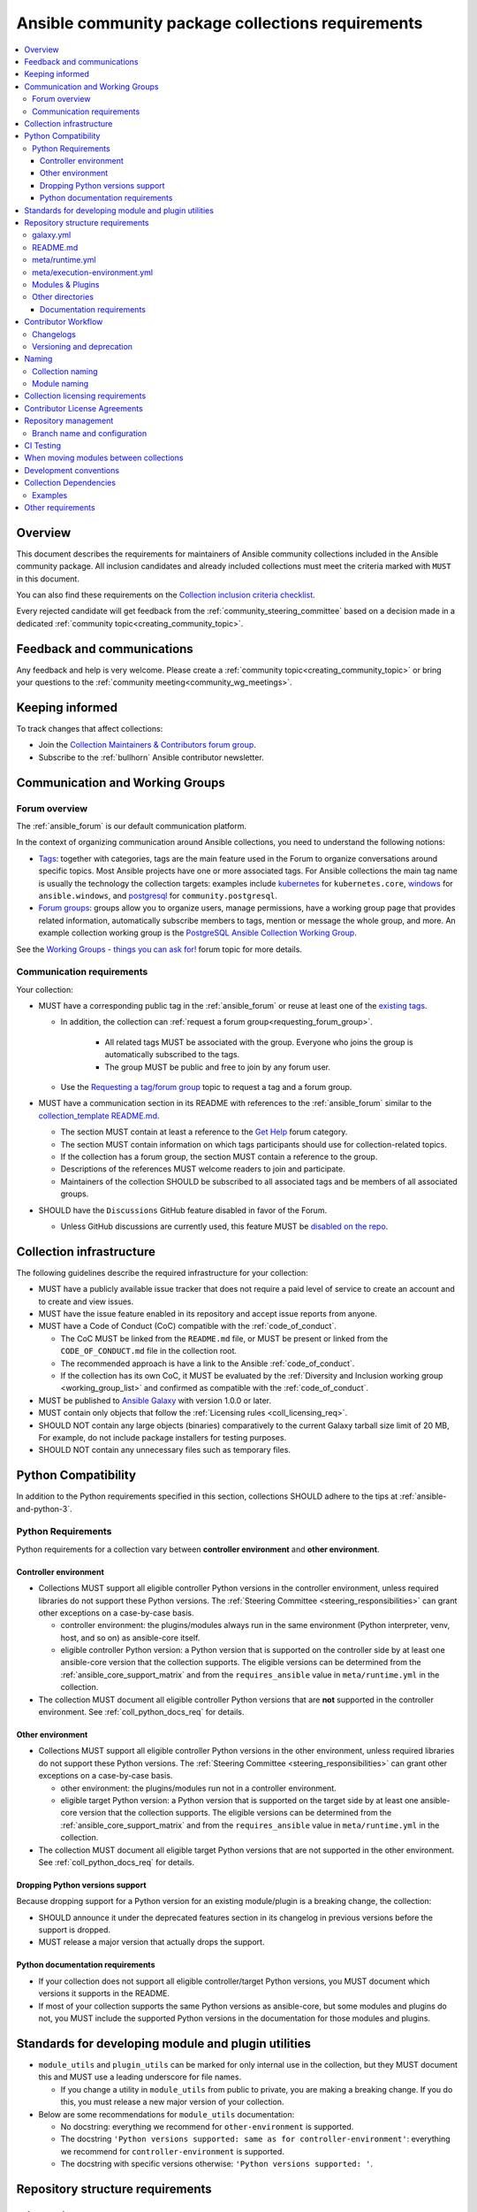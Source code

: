 ..
   THIS DOCUMENT IS OWNED BY THE ANSIBLE COMMUNITY STEERING COMMITTEE. ALL CHANGES MUST BE APPROVED BY THE STEERING COMMITTEE!
   For small changes (fixing typos, language errors, etc.) create a PR and ping @ansible/steering-committee.
   For other changes, create a :ref:`topic<creating_community_topic>` on the Forum to discuss the changes.
   (Creating a draft PR for this file and mentioning it in the community topic is also OK.)

.. _collections_requirements:

**************************************************
Ansible community package collections requirements
**************************************************

.. contents::
    :local:

Overview
========

This document describes the requirements for maintainers of Ansible community collections included in the Ansible community package. All inclusion candidates and already included collections must meet the criteria marked with ``MUST`` in this document.

You can also find these requirements on the `Collection inclusion criteria checklist <https://github.com/ansible-collections/overview/blob/main/collection_checklist.md>`_.

Every rejected candidate will get feedback from the :ref:`community_steering_committee` based on a decision made in a dedicated :ref:`community topic<creating_community_topic>`.

Feedback and communications
==============================

Any feedback and help is very welcome. Please create a :ref:`community topic<creating_community_topic>` or bring your questions to the :ref:`community meeting<community_wg_meetings>`.

Keeping informed
================

To track changes that affect collections:

* Join the `Collection Maintainers & Contributors forum group <https://forum.ansible.com/g/CollectionMaintainer>`_.
* Subscribe to the :ref:`bullhorn` Ansible contributor newsletter.

.. _coll_wg_reqs:

Communication and Working Groups
================================

Forum overview
--------------

The :ref:`ansible_forum` is our default communication platform.

In the context of organizing communication around Ansible collections, you need to understand the following notions:

* `Tags <https://forum.ansible.com/tags>`_: together with categories, tags are the main feature used in the Forum to organize conversations around specific topics. Most Ansible projects have one or more associated tags. For Ansible collections the main tag name is usually the technology the collection targets: examples include `kubernetes <https://forum.ansible.com/tag/kubernetes>`_ for ``kubernetes.core``, `windows <https://forum.ansible.com/tag/windows>`_ for ``ansible.windows``, and `postgresql <https://forum.ansible.com/tag/postgresql>`_ for ``community.postgresql``.
* `Forum groups <https://forum.ansible.com/g>`_: groups allow you to organize users, manage permissions, have a working group page that provides related information, automatically subscribe members to tags, mention or message the whole group, and more. An example collection working group is the `PostgreSQL Ansible Collection Working Group <https://forum.ansible.com/g/PostgreSQLTeam>`_.

See the `Working Groups - things you can ask for! <https://forum.ansible.com/t/working-groups-things-you-can-ask-for/175>`_ forum topic for more details.

Communication requirements
--------------------------

Your collection:

* MUST have a corresponding public tag in the :ref:`ansible_forum` or reuse at least one of the `existing tags <https://forum.ansible.com/tags>`_.

  * In addition, the collection can :ref:`request a forum group<requesting_forum_group>`.

     * All related tags MUST be associated with the group. Everyone who joins the group is automatically subscribed to the tags.
     * The group MUST be public and free to join by any forum user.

  * Use the `Requesting a tag/forum group <https://forum.ansible.com/t/requesting-a-tag-forum-group/503>`_ topic to request a tag and a forum group.

* MUST have a communication section in its README with references to the :ref:`ansible_forum` similar to the `collection_template README.md <https://github.com/ansible-collections/collection_template#communication>`_.

  * The section MUST contain at least a reference to the `Get Help <https://forum.ansible.com/c/help/6>`_ forum category.
  * The section MUST contain information on which tags participants should use for collection-related topics.
  * If the collection has a forum group, the section MUST contain a reference to the group.
  * Descriptions of the references MUST welcome readers to join and participate.
  * Maintainers of the collection SHOULD be subscribed to all associated tags and be members of all associated groups.

* SHOULD have the ``Discussions`` GitHub feature disabled in favor of the Forum.

  * Unless GitHub discussions are currently used, this feature MUST be `disabled on the repo <https://docs.github.com/en/repositories/managing-your-repositorys-settings-and-features/enabling-features-for-your-repository/enabling-or-disabling-github-discussions-for-a-repository>`_.

.. _coll_infrastructure_reqs:

Collection infrastructure
=========================

The following guidelines describe the required infrastructure for your collection:

* MUST have a publicly available issue tracker that does not require a paid level of service to create an account and to create and view issues.
* MUST have the issue feature enabled in its repository and accept issue reports from anyone.
* MUST have a Code of Conduct (CoC) compatible with the :ref:`code_of_conduct`.

  * The CoC MUST be linked from the ``README.md`` file, or MUST be present or linked from the ``CODE_OF_CONDUCT.md`` file in the collection root.
  * The recommended approach is have a link to the Ansible :ref:`code_of_conduct`.
  * If the collection has its own CoC, it MUST be evaluated by the :ref:`Diversity and Inclusion working group <working_group_list>` and confirmed as compatible with the :ref:`code_of_conduct`.

* MUST be published to `Ansible Galaxy <https://galaxy.ansible.com>`_ with version 1.0.0 or later.
* MUST contain only objects that follow the :ref:`Licensing rules <coll_licensing_req>`.
* SHOULD NOT contain any large objects (binaries) comparatively to the current Galaxy tarball size limit of 20 MB, For example, do not include package installers for testing purposes.
* SHOULD NOT contain any unnecessary files such as temporary files.

.. _coll_python_compatibility:

Python Compatibility
====================

In addition to the Python requirements specified in this section, collections SHOULD adhere to the tips at :ref:`ansible-and-python-3`.

.. _coll_python_reqs:

Python Requirements
-------------------

Python requirements for a collection vary between **controller environment** and **other environment**.

.. _coll_controller_req:

Controller environment
~~~~~~~~~~~~~~~~~~~~~~

* Collections MUST support all eligible controller Python versions in the controller environment, unless required libraries do not support these Python versions. The :ref:`Steering Committee <steering_responsibilities>` can grant other exceptions on a case-by-case basis. 

  * controller environment: the plugins/modules always run in the same environment (Python interpreter, venv, host, and so on) as ansible-core itself.
  * eligible controller Python version: a Python version that is supported on the controller side by at least one ansible-core version that the collection supports. The eligible versions can be determined from the :ref:`ansible_core_support_matrix` and from the ``requires_ansible`` value in ``meta/runtime.yml`` in the collection.

* The collection MUST document all eligible controller Python versions that are **not** supported in the controller environment. See :ref:`coll_python_docs_req` for details.

Other environment
~~~~~~~~~~~~~~~~~

* Collections MUST support all eligible controller Python versions in the other environment, unless required libraries do not support these Python versions. The :ref:`Steering Committee <steering_responsibilities>` can grant other exceptions on a case-by-case basis. 

  * other environment: the plugins/modules run not in a controller environment.
  * eligible target Python version: a Python version that is supported on the target side by at least one ansible-core version that the collection supports. The eligible versions can be determined from the :ref:`ansible_core_support_matrix` and from the ``requires_ansible`` value in ``meta/runtime.yml`` in the collection.

* The collection MUST document all eligible target Python versions that are not supported in the other environment. See :ref:`coll_python_docs_req` for details.

Dropping Python versions support
~~~~~~~~~~~~~~~~~~~~~~~~~~~~~~~~

Because dropping support for a Python version for an existing module/plugin is a breaking change, the collection:

* SHOULD announce it under the deprecated features section in its changelog in previous versions before the support is dropped.
* MUST release a major version that actually drops the support.

.. _coll_python_docs_req:

Python documentation requirements
~~~~~~~~~~~~~~~~~~~~~~~~~~~~~~~~~~

* If your collection does not support all eligible controller/target Python versions, you MUST document which versions it supports in the README.
* If most of your collection supports the same Python versions as ansible-core, but some modules and plugins do not, you MUST include the supported Python versions in the documentation for those modules and plugins.

.. _coll_plugin_standards:

Standards for developing module and plugin utilities
====================================================

* ``module_utils`` and ``plugin_utils`` can be marked for only internal use in the collection, but they MUST document this and MUST use a leading underscore for file names.

  * If you change a utility in ``module_utils`` from public to private, you are making a breaking change. If you do this, you must release a new major version of your collection.

* Below are some recommendations for ``module_utils`` documentation:

  * No docstring: everything we recommend for ``other-environment`` is supported.
  * The docstring ``'Python versions supported: same as for controller-environment'``: everything we recommend for ``controller-environment`` is supported.
  * The docstring with specific versions otherwise: ``'Python versions supported: '``.

.. _coll_repo_structure:

Repository structure requirements
==================================

galaxy.yml
----------

* The ``tags`` field MUST be set.
* Collection dependencies MUST meet a set of rules. See the section on `Collection Dependencies <coll_dependencies>` for details.
* If you plan to split up your collection, the new collection MUST be approved for inclusion before the smaller collections replace the larger in Ansible.
* If you plan to add other collections as dependencies, they MUST run through the formal application process.

.. _coll_readme_req:

README.md
---------

Your collection repository MUST have a ``README.md`` in the root of the collection, see `collection_template/README.md <https://github.com/ansible-collections/collection_template/blob/main/README.md>`_ for an example.

meta/runtime.yml
----------------

Example: `meta/runtime.yml <https://github.com/ansible-collections/collection_template/blob/main/meta/runtime.yml>`_

* The ``meta/runtime.yml`` MUST define the minimum version of ansible-core which this collection works with using the ``requires_ansible`` field. For example, if the collection works with ansible-core 2.16 and later, set ``requires_ansible: '>=2.16'`` in the ``meta/runtime.yml`` file.

.. _coll_module-reqs:

meta/execution-environment.yml
------------------------------

If a collection has controller-side Python package and/or system package requirements, to allow easy `execution environment <https://ansible.readthedocs.io/en/latest/getting_started_ee/index.html>`_ building, they SHOULD be listed in corresponding files under the ``meta`` directory, specified in ``meta/execution-environment.yml``, and `verified <https://ansible.readthedocs.io/projects/builder/en/latest/collection_metadata/#when-installing-collections-using-ansible-galaxy>`_.

See the `Collection-level dependencies guide <https://ansible.readthedocs.io/projects/builder/en/latest/collection_metadata/#collection-level-dependencies>`_ for more information and `collection_template/meta <https://github.com/ansible-collections/collection_template/tree/main/meta>` directory content as an example.

Modules & Plugins
------------------

* Collections MUST only use the directories specified below in the ``plugins/`` directory and
  only for the purposes listed:

  :Those recognized by ansible-core: ``doc_fragments``, ``modules``, ``module_utils``, ``terminal``, and those listed in :ref:`working_with_plugins`. This list can be verified by looking at the last element of the package argument of each ``*_loader`` in https://github.com/ansible/ansible/blob/devel/lib/ansible/plugins/loader.py#L1126
  :plugin_utils: For shared code which is only used controller-side, not in modules.
  :sub_plugins: For other plugins that are managed by plugins inside of collections instead of ansible-core.  We use a subfolder so there aren't conflicts when ansible-core adds new plugin types.

  The core team (which maintains ansible-core) has committed not to use these directories for
  anything which would conflict with the uses specified here.

Other directories
-----------------

* Collections MUST not use files outside ``meta/``, ``plugins/``, ``roles/`` and ``playbooks/`` in any plugin, role, or playbook that can be called by FQCN, used from other collections, or used from user playbooks and roles.

  * A collection MUST work if every file or directory is deleted from the installed collection except those four directories and their contents.
  * Internal plugins, roles and playbooks (artifacts used only in testing, or only to release the collection, or only for some other internal purpose and not used externally) are exempt from this rule and may rely on files in other directories.

.. _coll_docs_structure_reqs:

Documentation requirements
~~~~~~~~~~~~~~~~~~~~~~~~~~~

Collections:

* ``MUST`` use :ref:`links and formatting macros <linking-and-other-format-macros-within-module-documentation>`.
* ``SHOULD`` have contributor guidelines in the ``CONTRIBUTING.md`` or ``README.md`` file.

All modules and plugins:

* ``MUST`` include a :ref:`DOCUMENTATION <documentation-block>` block.
* ``MUST`` include an :ref:`EXAMPLES <examples-block>` block (except where not relevant for the plugin type).
* ``MUST`` use FQCNs when referring to modules, plugins and documentation fragments inside and outside the collection including ``ansible.builtin.`` for ansible-core.
* ``MUST`` include a :ref:`RETURN <return-block>` block for modules and other plugins that return data.
* ``MUST`` include the ``version_added`` field when adding new content to an existing collection for entities that support it, for example, for modules, plugins, options, return values, and attributes.

  * You do not have to add ``version_added`` when creating a new collection before its first release.
  * The ``version_added`` field for objects in a collection MUST refer to the version of the collection in which the options were added -- ``NOT`` the version of Ansible or ansible-core.
  
    * If, for some reason, you need to specify version numbers of Ansible or another collection, you ``MUST`` also provide ``version_added_collection: collection_name``. We strongly recommend to ``NOT`` do this.

.. _coll_workflow:

Contributor Workflow
====================

.. _coll_changlogs_req:

Changelogs
----------

* Collections MUST include a changelog in the `correct format <https://ansible.readthedocs.io/projects/antsibull-changelog/changelog.yaml-format/>`_.

  #. You can generate or check changelogs using `antsibull-changelog <https://github.com/ansible-community/antsibull-changelog>`_ (`documentation <https://ansible.readthedocs.io/projects/antsibull-changelog/changelogs/>`_), which provides consistency for changelogs across collections included in the ``ansible`` package.

.. _coll_versioning_req:

Versioning and deprecation
--------------------------

* Collections MUST adhere to the `Semantic versioning conventions <https://semver.org/>`_:

  * MUST have this information in its ``README.md`` file in the collection root directory.
  * SHOULD have this information in its contributor and maintainer documentation.
  * MUST have changelog entries under correct categories (``Major changes``, ``Minor changes``, ``Bugfixes``, and so on).

* Collections MUST preserve backward compatibility:

  * To preserve backward compatibility for users, every Ansible minor version series (x.Y.z) will keep the major version of a collection constant.

    * For example, if Ansible 3.0.0 includes ``community.general`` 2.2.0, then each 3.Y.z (3.1.z, 3.2.z, and so on) release will include the latest ``community.general`` 2.y.z release available at build time.
    * Ansible 3.y.z will **never** include a ``community.general`` 3.y.z release, even if it is available.
    * Major collection version changes will be included in the next Ansible major release (4.0.0 in this example).
    * Therefore, ensure that the current major release of your collection included in 3.0.0 receives at least bugfixes as long as new 3.Y.Z releases are produced.
  * Since new minor releases are included, you can include new features, modules and plugins. You MUST make sure that you DO NOT break backward compatibility! This means in particular:

    * You can fix bugs in ``patch releases``, but you MUST NOT add new features or deprecate things.
    * You can add new features and deprecate things in ``minor releases`` but you MUST NOT remove things or change the behavior of existing features.
    * You can only remove things or make breaking changes in ``major releases``.
    * See `semantic versioning <https://semver.org/>`_ for more information.

  * We recommend that you ensure if a deprecation is added in a collection version that is included in Ansible 3.y.z, the removal itself will only happen in a collection version included in Ansible 5.0.0 or later, but not in a collection version included in Ansible 4.0.0.

* The collection SHOULD make its policy of releasing and deprecation available to contributors and users in some way, for example, in its README or pinned issue. See `the announcement in community.general <https://github.com/ansible-collections/community.general/issues/582>`_ as an example.

.. _ coll_naming_req:

Naming
======

Collection naming
-----------------

When choosing a name for a brand new namespace:

* Take into consideration the `Namespace limitations <https://galaxy.ansible.com/docs/contributing/namespaces.html#galaxy-namespace-limitations>`_ which list requirements for namespaces in Galaxy.
* If the namespace does not exit yet and is not occupied by anybody else, submit a `namespace request <https://github.com/ansible/galaxy/issues/new/choose>`_ to have it created for you.

Naming recommendations:

* For collections under the ``ansible-collections`` GitHub organization the repository SHOULD be named ``NAMESPACE.COLLECTION``.
* For collections created for working with a particular entity, they should contain the entity name, for example ``community.mysql``.
* For corporate maintained collections, the repository can be named ``COMPANY_NAME.PRODUCT_NAME``, for example ``ibm.db2``.
* Avoid FQCN/repository names:

  * which are unnecessarily long: try to make it compact but clear.
  * contain the same words / collocations in ``NAMESPACE`` and ``COLLECTION`` parts, for example ``my_system.my_system``.

.. note::

  If you plan to get your collection certified on **Red Hat Automation Hub**, please consult with Red Hat Partner Engineering through ``ansiblepartners@redhat.com`` to ensure collection naming compatibility between the community collection on **Galaxy** and the certified collection.

.. _coll_module_name_req:

Module naming
-------------

* Modules that only gather and return information MUST be named ``<something>_info``.
* Modules that gather and return ``ansible_facts`` MUST be named ``<something>_facts`` and MUST NOT return anything but facts.

For more information, refer to the :ref:`Developing modules guidelines <creating-an-info-or-a-facts-module>`.

.. _coll_licensing_req:

Collection licensing requirements
===================================

These guidelines are the policy for inclusion in the Ansible package and are in addition to any licensing and legal concerns that may otherwise affect your code.

.. note::

  The guidelines below are more restrictive than strictly necessary. We will try to add a larger list of acceptable licenses once we have approval from Red Hat Legal.

There are several types of content in collections which licensing has to address in different ways.

* The content that MUST be licensed with a free software license that is **compatible with** the `GPL-3.0-or-later <https://www.gnu.org/licenses/gpl-3.0-standalone.html>`_:

  * The ``modules/`` directory content.
  * The ``module_utils/`` directory content: ansible-core typically uses the `BSD-2-clause <https://opensource.org/licenses/BSD-2-Clause>`_ license to allow third-party modules to use the ``module_utils`` in cases when those third-party modules have licenses that are incompatible with the GPLv3. Please consider this use case when licensing your own ``module_utils``.
  * Code outside ``plugins/``: if it DOES NOT import code licensed under ``GPL-3.0-or-later`` it may be licensed under another license compatible with ``GPL-3.0-or-later``.
  * Non-code content.
  * To be allowed, the license MUST be considered open source and compatible with ``GPL-3.0-or-later`` on **both**:

    * The `gnu.org license list <https://www.gnu.org/licenses/license-list.html#GPLCompatibleLicenses>`_.
    * The `Debian Free Software Guidelines <https://wiki.debian.org/DFSGLicenses>`_.

* The content that MUST be licensed with the `GPL-3.0-or-later <https://www.gnu.org/licenses/gpl-3.0-standalone.html>`_:

  * All other code in the ``plugins/`` directory except code under the ``modules/`` and ``module_utils/`` directories (see above): these plugins are run inside of the Ansible controller process which is licensed under the ``GPL-3.0-or-later`` and often must import code from the controller. For these reasons, ``GPL-3.0-or-later`` MUST be used.
  * Code outside ``plugins/``: if it imports any other code that is licensed under ``GPL-3.0-or-later``. Note that this applies in particular to unit tests that often import code from ansible-core, ``plugins/``, ``module_utils/``, or ``modules/``, and such code is often licensed under ``GPL-3.0-or-later``.


Contributor License Agreements
==============================

Collections MUST NOT require community contributors to sign any type of
contributor license agreement (CLA) other than the
`Developer Certificate of Origin <https://developercertificate.org/>`_
or similar agreements that only require confirming the provenance of contributions.
This requirement seeks to preserve the community's ownership over its contributions,
prevent unwelcome licensing changes that can occur when one entity
owns the copyrights for an entire project,
and lower barriers to contribution.

.. _coll_repo_management:

Repository management
=====================

* Every collection MUST have a public git repository.
* Releases of the collection MUST be tagged in its repository.

  * The ``git`` utility with the ``tag`` argument MUST be used to tag the releases.
  * The tag name MUST exactly match the Galaxy version number.
  * Tag names MAY have a ``v`` prefix.
  * Tag names MUST have a consistent format from release to release.

* Collection artifacts released to Galaxy MUST be built from the sources that are tagged in the collection's git repository as that release.

  * Any changes made during the build process MUST be clearly documented so the collection artifact can be reproduced.

.. _coll_branch_config:

Branch name and configuration
-----------------------------

.. note::

  This subsection is **only** for repositories under `ansible-collections <https://github.com/ansible-collections>`_! Other collection repositories can also follow these guidelines, but do not have to.

* All new repositories MUST have ``main`` as the default branch.
* Pull Requests settings MUST disallow ``merge commits``.
* The following branch protection rules that MUST be enabled for all release branches:

  * ``Require linear history``
  * ``Do not allow bypassing the above settings``

.. _coll_ci_tests:

CI Testing
===========

.. note::

  You can copy the free-to-use `GitHub action workflow file <https://github.com/ansible-collections/collection_template/blob/main/.github/workflows/ansible-test.yml>`_ from the `collection_template <https://github.com/ansible-collections/collection_template/>`_ repository to the ``.github/workflows`` directory in your collection to set up testing through GitHub actions. The workflow covers all the requirements below.

  Add new `ansible-core` versions in a timely manner and consider dropping support and testing against its EOL versions and versions your collection does not support.

  If your collection repository is under the ``ansible-collections`` GitHub organization, please keep in mind that the number of testing jobs is limited and shared across all the collections in the organization. Therefore, focusing on good test coverage of your collection, please avoid testing against unnecessary entities such as ``ansible-core`` EOL versions that your collection does not support.

To receive important announcements that can affect the collections (for example, testing), collection maintainers SHOULD:

* Subscribe to the `news-for-maintainers <https://github.com/ansible-collections/news-for-maintainers>`_ repository.
* Join the `Collection Maintainers & Contributors <https://forum.ansible.com/g/CollectionMaintainer>`_ forum group.

* You MUST run the ``ansible-test sanity`` command from the `latest stable ansible-base/ansible-core branch <https://github.com/ansible/ansible/branches/all?query=stable->`_.

  * Collections MUST run an equivalent of the ``ansible-test sanity --docker`` command.

    * If they do not use ``--docker``, they must make sure that all tests run, in particular the compile and import tests (which should run for all :ref:`supported Python versions <ansible-and-python-3>`).
    * Collections can choose to skip certain Python versions that they explicitly do not support; this needs to be documented in ``README.md`` and in every module and plugin (hint: use a docs fragment). However, we strongly recommend you follow the :ref:`Ansible Python Compatibility <ansible-and-python-3>` section for more details.

* You SHOULD *additionally* run ``ansible-test sanity`` from the ansible/ansible ``devel`` branch so that you find out about new linting requirements earlier.
* The sanity tests MUST pass.

  * You SHOULD avoid adding entries to the ``test/sanity/ignore*.txt`` files to get your tests to pass but it is allowed except in cases listed below.
  * You MUST NOT ignore the following validations. They MUST be fixed and removed from the files before approval:
      * ``validate-modules:doc-choices-do-not-match-spec``
      * ``validate-modules:doc-default-does-not-match-spec``
      * ``validate-modules:doc-missing-type``
      * ``validate-modules:doc-required-mismatch``
      * ``validate-modules:mutually_exclusive-unknown``
      * ``validate-modules:no-log-needed`` (use ``no_log=False`` in the argument spec to flag false positives!)
      * ``validate-modules:nonexistent-parameter-documented``
      * ``validate-modules:parameter-list-no-elements``
      * ``validate-modules:parameter-type-not-in-doc``

  * The following validations MUST not be ignored except in specific circumstances:
      * ``validate-modules:undocumented-parameter``: this MUST only be ignored in one of these two cases:

        1. A dangerous module parameter has been deprecated or removed, and code is present to inform the user that they should not use this specific parameter anymore or that it stopped working intentionally.
        2. Module parameters are only used to pass in data from an accompanying action plugin.

  * All entries in ``ignore-*.txt`` files MUST have a justification in a comment in the files for each entry. For example ``plugins/modules/docker_container.py use-argspec-type-path # uses colon-separated paths, can't use type=path``.

* You MUST run CI against each of the "major versions" (2.14, 2.16, 2.17, etc) of ``ansible-core`` that the collection supports. (Usually the ``HEAD`` of the stable-xxx branches.)
* All CI tests MUST run against every pull request and SHOULD pass before merge.
* At least sanity tests MUST run against a commit that releases the collection; if they do not pass, the collection will NOT be released.

  - If the collection has integration/unit tests, they SHOULD run too; if they do not pass, the errors SHOULD be analyzed to decide whether they should block the release or not.
* All CI tests MUST run regularly (nightly, or at least once per week) to ensure that repositories without regular commits are tested against the latest version of ansible-test from each ansible-core version tested. The results from the regular CI runs MUST be checked regularly.

All of the above can be achieved by using the `GitHub Action template <https://github.com/ansible-collections/collection_template/tree/main/.github/workflows>`_.

To learn how to add tests to your collection, see:

* :ref:`collection_integration_tests`
* :ref:`collection_unit_tests`

.. _coll_migrating_reqs:

When moving modules between collections
=======================================

See :ref:`Migrating content to a different collection <migrate_to_collection>` for complete details.

.. _coll_development_conventions:

Development conventions
=======================

All modules in your collection:

* MUST satisfy all the requirements listed in the :ref:`module_dev_conventions`.
* MUST satisfy the concept of :ref:`idempotency <term-Idempotency>`: if a module repeatedly runs with the same set of inputs, it will not make any changes on the system.
* MUST NOT query information using special ``state`` option values like ``get``, ``list``, ``query``, or ``info`` -
  create new ``_info`` or ``_facts`` modules instead (for more information, refer to the :ref:`Developing modules guidelines <creating-an-info-or-a-facts-module>`).
* ``check_mode`` MUST be supported by all ``*_info`` and ``*_facts`` modules (for more information, refer to the :ref:`Development conventions <#following-ansible-conventions>`).

.. _coll_dependencies:

Collection Dependencies
=======================

**Notation:** if foo.bar has a dependency on baz.bam, we say that baz.bam is the collection *depended on*, and foo.bar is the *dependent collection*.

* The collection MUST NOT depend on collections not included in the ``ansible`` package.
* Collection dependencies MUST be published on Galaxy.
* Collection dependencies MUST have a lower bound on the version which is at least 1.0.0.

  * This means that all collection dependencies have to specify lower bounds on the versions, and these lower bounds should be stable releases, and not versions of the form 0.x.y.
  * When creating new collections where collection dependencies are also under development, you need to watch out since Galaxy checks whether dependencies exist in the required versions:

    #. Assume that ``foo.bar`` depends on ``foo.baz``.
    #. First release ``foo.baz`` as 1.0.0.
    #. Then modify ``foo.bar``'s ``galaxy.yml`` to specify ``'>=1.0.0'`` for ``foo.baz``.
    #. Finally release ``foo.bar`` as 1.0.0.

* The dependencies between collections included in Ansible MUST be valid. If a dependency is violated, the involved collections MUST be pinned so that all dependencies are valid again. This means that the version numbers from the previous release are kept or only partially incremented so that the resulting set of versions has no invalid dependencies.

* If a collection has a too strict dependency for a longer time, and forces another collection depended on to be held back, that collection will be removed from the next major Ansible release. What "longer time" means depends on when the next Ansible major release happens. If a dependent collection prevents a new major version of a collection it depends on to be included in the next major Ansible release, the dependent collection will be removed from that major release to avoid blocking the collection being depended on.

* We strongly suggest that collections also test against the ``main`` branches of their dependencies to ensure that incompatibilities with future releases of these are detected as early as possible and can be resolved in time to avoid such problems. Collections depending on other collections must understand that they bear the risk of being removed when they do not ensure compatibility with the latest releases of their dependencies.

* Collections included in Ansible MUST NOT depend on other collections except if they satisfy one of the following cases:

  #. They have a loose dependency on one (or more) major versions of other collections included in Ansible. For example, ``ansible.netcommon: >=1.0.0``, or ``ansible.netcommon: >=2.0.0, <3.0.0``. In case a collection depends on releases of a new major version outside of this version range that will be included in the next major Ansible release, the dependent collection will be removed from the next major Ansible release. The cut-off date for this is feature freeze.
  #. They are explicitly being allowed to do so by the Steering Committee.

Examples
--------

#. ``community.foo 1.2.0`` has a dependency on ``community.bar >= 1.0.0, < 1.3.0``.

   * Now ``community.bar`` creates a new release ``1.3.0``. When ``community.foo`` does not create a new release with a relaxed dependency, we have to include ``community.bar 1.2.x`` in the next Ansible release despite ``1.3.0`` being available.
   * If ``community.foo`` does not relax its dependency on ``community.bar`` for some time, ``community.foo`` will be removed from the next Ansible major release.
   * Unfortunately ``community.bar`` has to stay at ``1.2.x`` until either ``community.foo`` is removed (in the next major release), or loosens its requirements so that newer ``community.bar 1.3.z`` releases can be included.

#. ``community.foonetwork`` depends on ``ansible.netcommon >= 2.0.0, <3.0.0``.

   * ``ansible.netcommon 4.0.0`` is released during this major Ansible release cycle.
   * ``community.foonetwork`` either releases a new version before feature freeze of the next major Ansible release that allows depending on all ``ansible.netcommon 4.x.y`` releases, or it will be removed from the next major Ansible release.

Other requirements
===================

* After content is moved out of another currently included collection such as ``community.general`` or ``community.network`` OR a new collection satisfies all the requirements, see `Adding a new collection <https://github.com/ansible-community/ansible-build-data/#adding-a-new-collection>`_ in the `ansible-build-data repository <https://github.com/ansible-community/ansible-build-data/>`_'s README.
* :ref:`The Steering Committee <steering_responsibilities>` can reject a collection inclusion request or exclude a collection from the Ansible package even if the collection satisfies the requirements listed in this document. See the :ref:`Collection inclusion request workflow<steering_inclusion>` for details.

.. seealso::

   :ref:`developing_collections_path`
       A consistent overview of the Ansible collection creator journey

